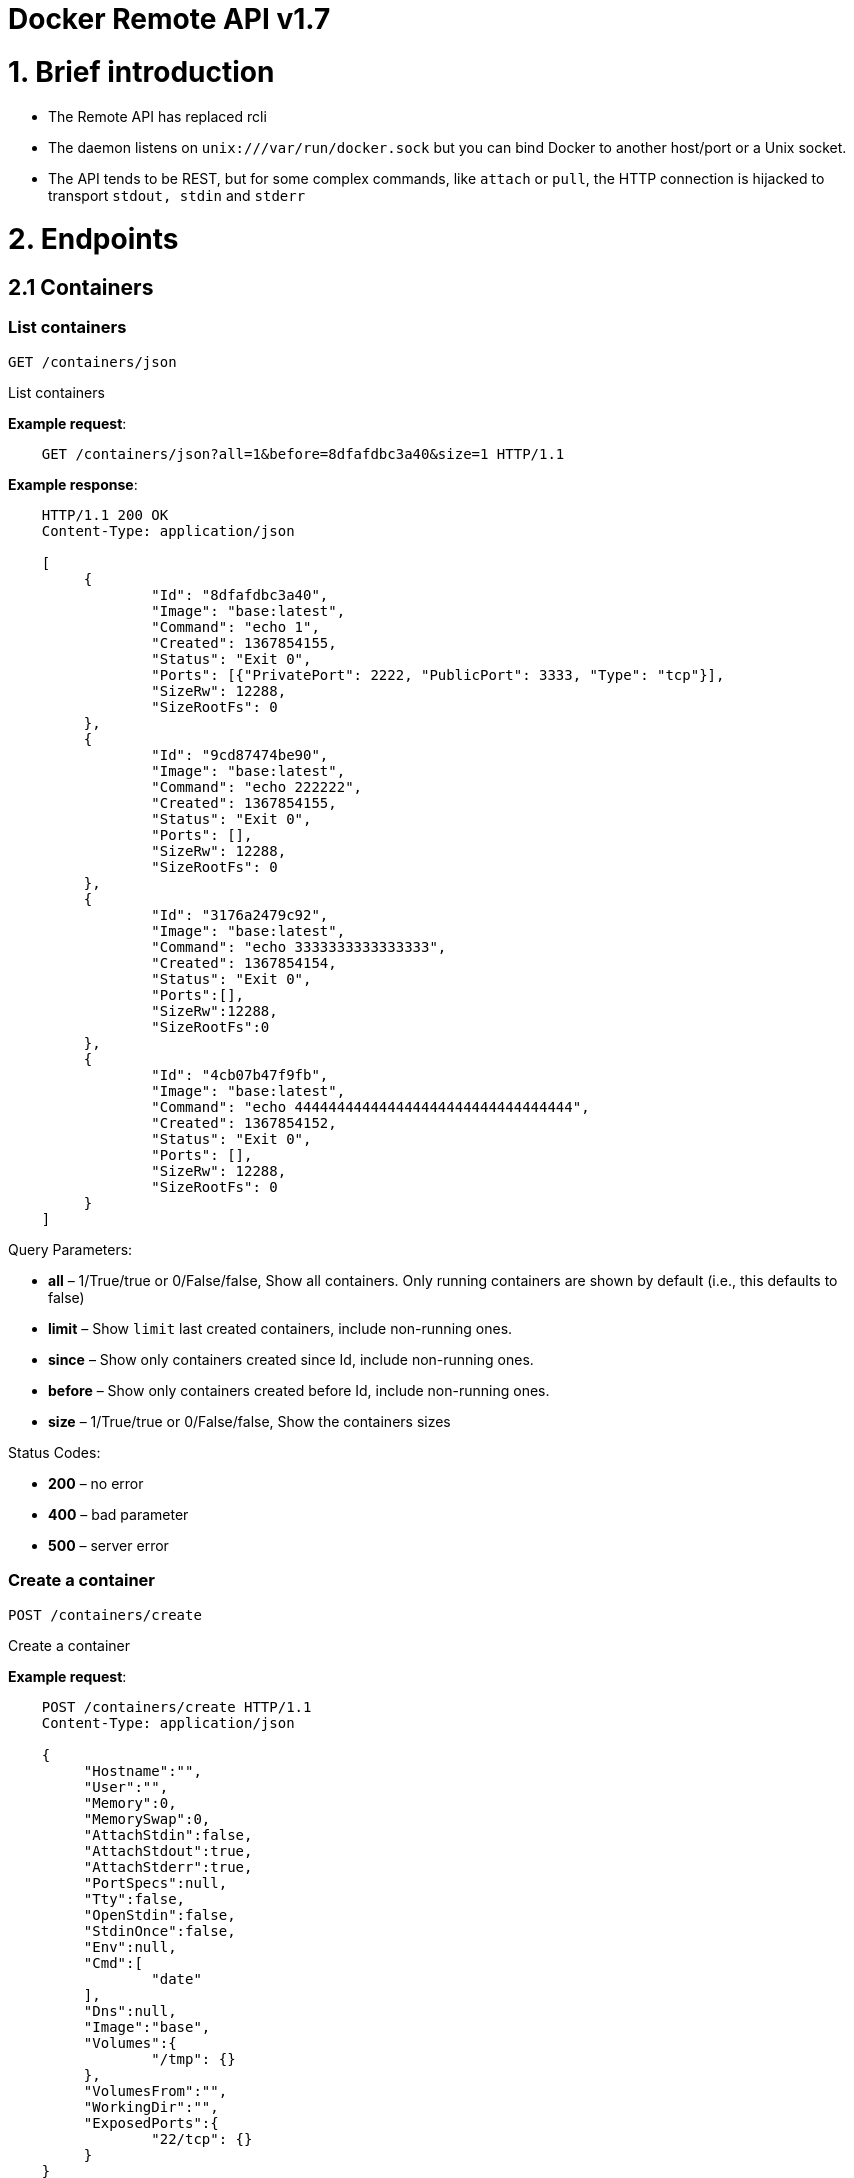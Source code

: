 = Docker Remote API v1.7

= 1. Brief introduction

* The Remote API has replaced rcli
* The daemon listens on `unix:///var/run/docker.sock` but you can bind
 Docker to another host/port or a Unix socket.
* The API tends to be REST, but for some complex commands, like `attach`
 or `pull`, the HTTP connection is hijacked to transport `stdout, stdin`
 and `stderr`

= 2. Endpoints

== 2.1 Containers

=== List containers

`GET /containers/json`

List containers

*Example request*:

----
    GET /containers/json?all=1&before=8dfafdbc3a40&size=1 HTTP/1.1
----

*Example response*:

----
    HTTP/1.1 200 OK
    Content-Type: application/json

    [
         {
                 "Id": "8dfafdbc3a40",
                 "Image": "base:latest",
                 "Command": "echo 1",
                 "Created": 1367854155,
                 "Status": "Exit 0",
                 "Ports": [{"PrivatePort": 2222, "PublicPort": 3333, "Type": "tcp"}],
                 "SizeRw": 12288,
                 "SizeRootFs": 0
         },
         {
                 "Id": "9cd87474be90",
                 "Image": "base:latest",
                 "Command": "echo 222222",
                 "Created": 1367854155,
                 "Status": "Exit 0",
                 "Ports": [],
                 "SizeRw": 12288,
                 "SizeRootFs": 0
         },
         {
                 "Id": "3176a2479c92",
                 "Image": "base:latest",
                 "Command": "echo 3333333333333333",
                 "Created": 1367854154,
                 "Status": "Exit 0",
                 "Ports":[],
                 "SizeRw":12288,
                 "SizeRootFs":0
         },
         {
                 "Id": "4cb07b47f9fb",
                 "Image": "base:latest",
                 "Command": "echo 444444444444444444444444444444444",
                 "Created": 1367854152,
                 "Status": "Exit 0",
                 "Ports": [],
                 "SizeRw": 12288,
                 "SizeRootFs": 0
         }
    ]
----

Query Parameters:

* *all* – 1/True/true or 0/False/false, Show all containers.
Only running containers are shown by default (i.e., this defaults to false)
* *limit* – Show `limit` last created containers, include non-running ones.
* *since* – Show only containers created since Id, include non-running ones.
* *before* – Show only containers created before Id, include non-running ones.
* *size* – 1/True/true or 0/False/false, Show the containers sizes

Status Codes:

* *200* – no error
* *400* – bad parameter
* *500* – server error

=== Create a container

`POST /containers/create`

Create a container

*Example request*:

----
    POST /containers/create HTTP/1.1
    Content-Type: application/json

    {
         "Hostname":"",
         "User":"",
         "Memory":0,
         "MemorySwap":0,
         "AttachStdin":false,
         "AttachStdout":true,
         "AttachStderr":true,
         "PortSpecs":null,
         "Tty":false,
         "OpenStdin":false,
         "StdinOnce":false,
         "Env":null,
         "Cmd":[
                 "date"
         ],
         "Dns":null,
         "Image":"base",
         "Volumes":{
                 "/tmp": {}
         },
         "VolumesFrom":"",
         "WorkingDir":"",
         "ExposedPorts":{
                 "22/tcp": {}
         }
    }
----

*Example response*:

----
    HTTP/1.1 201 Created
    Content-Type: application/json

    {
         "Id":"e90e34656806"
         "Warnings":[]
    }
----

Json Parameters:

* *config* – the container's configuration

Status Codes:

* *201* – no error
* *404* – no such container
* *406* – impossible to attach (container not running)
* *500* – server error

=== Inspect a container

`GET /containers/(id)/json`

Return low-level information on the container `id`

*Example request*:

----
    GET /containers/4fa6e0f0c678/json HTTP/1.1
----

*Example response*:

----
    HTTP/1.1 200 OK
    Content-Type: application/json

    {
                 "Id": "4fa6e0f0c6786287e131c3852c58a2e01cc697a68231826813597e4994f1d6e2",
                 "Created": "2013-05-07T14:51:42.041847+02:00",
                 "Path": "date",
                 "Args": [],
                 "Config": {
                         "Hostname": "4fa6e0f0c678",
                         "User": "",
                         "Memory": 0,
                         "MemorySwap": 0,
                         "AttachStdin": false,
                         "AttachStdout": true,
                         "AttachStderr": true,
                         "PortSpecs": null,
                         "Tty": false,
                         "OpenStdin": false,
                         "StdinOnce": false,
                         "Env": null,
                         "Cmd": [
                                 "date"
                         ],
                         "Dns": null,
                         "Image": "base",
                         "Volumes": {},
                         "VolumesFrom": "",
                         "WorkingDir": ""
                 },
                 "State": {
                         "Running": false,
                         "Pid": 0,
                         "ExitCode": 0,
                         "StartedAt": "2013-05-07T14:51:42.087658+02:01360",
                         "Ghost": false
                 },
                 "Image": "b750fe79269d2ec9a3c593ef05b4332b1d1a02a62b4accb2c21d589ff2f5f2dc",
                 "NetworkSettings": {
                         "IpAddress": "",
                         "IpPrefixLen": 0,
                         "Gateway": "",
                         "Bridge": "",
                         "PortMapping": null
                 },
                 "SysInitPath": "/home/kitty/go/src/github.com/docker/docker/bin/docker",
                 "ResolvConfPath": "/etc/resolv.conf",
                 "Volumes": {}
    }
----

Status Codes:

* *200* – no error
* *404* – no such container
* *500* – server error

=== List processes running inside a container

`GET /containers/(id)/top`

List processes running inside the container `id`

*Example request*:

----
    GET /containers/4fa6e0f0c678/top HTTP/1.1
----

*Example response*:

----
    HTTP/1.1 200 OK
    Content-Type: application/json

    {
         "Titles": [
                 "USER",
                 "PID",
                 "%CPU",
                 "%MEM",
                 "VSZ",
                 "RSS",
                 "TTY",
                 "STAT",
                 "START",
                 "TIME",
                 "COMMAND"
                 ],
         "Processes": [
                 ["root","20147","0.0","0.1","18060","1864","pts/4","S","10:06","0:00","bash"],
                 ["root","20271","0.0","0.0","4312","352","pts/4","S+","10:07","0:00","sleep","10"]
         ]
    }
----

Query Parameters:

* *ps_args* – ps arguments to use (e.g., aux)

Status Codes:

* *200* – no error
* *404* – no such container
* *500* – server error

=== Inspect changes on a container's filesystem

`GET /containers/(id)/changes`

Inspect changes on container `id`'s filesystem

*Example request*:

----
    GET /containers/4fa6e0f0c678/changes HTTP/1.1
----

*Example response*:

----
    HTTP/1.1 200 OK
    Content-Type: application/json

    [
         {
                 "Path": "/dev",
                 "Kind": 0
         },
         {
                 "Path": "/dev/kmsg",
                 "Kind": 1
         },
         {
                 "Path": "/test",
                 "Kind": 1
         }
    ]
----

Status Codes:

* *200* – no error
* *404* – no such container
* *500* – server error

=== Export a container

`GET /containers/(id)/export`

Export the contents of container `id`

*Example request*:

----
    GET /containers/4fa6e0f0c678/export HTTP/1.1
----

*Example response*:

----
    HTTP/1.1 200 OK
    Content-Type: application/octet-stream

    {{ TAR STREAM }}
----

Status Codes:

* *200* – no error
* *404* – no such container
* *500* – server error

=== Start a container

`POST /containers/(id)/start`

Start the container `id`

*Example request*:

----
    POST /containers/(id)/start HTTP/1.1
    Content-Type: application/json

    {
         "Binds":["/tmp:/tmp"],
         "LxcConf":[{"Key":"lxc.utsname","Value":"docker"}],
         "PortBindings":{ "22/tcp": [{ "HostPort": "11022" }] },
         "Privileged":false,
         "PublishAllPorts":false
    }

Binds need to reference Volumes that were defined during container
creation.
----

*Example response*:

----
    HTTP/1.1 204 No Content
    Content-Type: text/plain
----

Json Parameters:

* *hostConfig* – the container's host configuration (optional)

Status Codes:

* *204* – no error
* *404* – no such container
* *500* – server error

=== Stop a container

`POST /containers/(id)/stop`

Stop the container `id`

*Example request*:

----
    POST /containers/e90e34656806/stop?t=5 HTTP/1.1
----

*Example response*:

----
    HTTP/1.1 204 OK
----

Query Parameters:

* *t* – number of seconds to wait before killing the container

Status Codes:

* *204* – no error
* *404* – no such container
* *500* – server error

=== Restart a container

`POST /containers/(id)/restart`

Restart the container `id`

*Example request*:

----
    POST /containers/e90e34656806/restart?t=5 HTTP/1.1
----

*Example response*:

----
    HTTP/1.1 204 No Content
----

Query Parameters:

* *t* – number of seconds to wait before killing the container

Status Codes:

* *204* – no error
* *404* – no such container
* *500* – server error

=== Kill a container

`POST /containers/(id)/kill`

Kill the container `id`

*Example request*:

----
    POST /containers/e90e34656806/kill HTTP/1.1
----

*Example response*:

----
    HTTP/1.1 204 No Content
----

Status Codes:

* *204* – no error
* *404* – no such container
* *500* – server error

=== Attach to a container

`POST /containers/(id)/attach`

Attach to the container `id`

*Example request*:

----
    POST /containers/16253994b7c4/attach?logs=1&stream=0&stdout=1 HTTP/1.1
----

*Example response*:

----
    HTTP/1.1 200 OK
    Content-Type: application/vnd.docker.raw-stream

    {{ STREAM }}
----

Query Parameters:

* *logs* – 1/True/true or 0/False/false, return logs. Defaul
 false
* *stream* – 1/True/true or 0/False/false, return stream.
 Default false
* *stdin* – 1/True/true or 0/False/false, if stream=true, attach
 to stdin. Default false
* *stdout* – 1/True/true or 0/False/false, if logs=true, return
 stdout log, if stream=true, attach to stdout. Default false
* *stderr* – 1/True/true or 0/False/false, if logs=true, return
 stderr log, if stream=true, attach to stderr. Default false

Status Codes:

* *200* – no error
* *400* – bad parameter
* *404* – no such container
* *500* – server error

*Stream details*:

When using the TTY setting is enabled in
link:/reference/api/docker_remote_api_v1.7/#create-a-container[`POST /containers/create`
],
the stream is the raw data from the process PTY and client's stdin.
When the TTY is disabled, then the stream is multiplexed to separate
stdout and stderr.

The format is a *Header* and a *Payload* (frame).

*HEADER*

The header will contain the information on which stream write the
stream (stdout or stderr). It also contain the size of the
associated frame encoded on the last 4 bytes (uint32).

It is encoded on the first 8 bytes like this:

----
header := [8]byte{STREAM_TYPE, 0, 0, 0, SIZE1, SIZE2, SIZE3, SIZE4}
----

`STREAM_TYPE` can be:

* 0: stdin (will be written on stdout)

* 1: stdout
* 2: stderr

`SIZE1, SIZE2, SIZE3, SIZE4` are the 4 bytes of
the uint32 size encoded as big endian.

*PAYLOAD*

The payload is the raw stream.

*IMPLEMENTATION*

The simplest way to implement the Attach protocol is the following:

.. Read 8 bytes
.. chose stdout or stderr depending on the first byte
.. Extract the frame size from the last 4 bytes
.. Read the extracted size and output it on the correct output
.. Goto 1)

=== Attach to a container (websocket)

`GET /containers/(id)/attach/ws`

Attach to the container `id` via websocket

Implements websocket protocol handshake according to http://tools.ietf.org/html/rfc6455[RFC 6455]

*Example request*

----
    GET /containers/e90e34656806/attach/ws?logs=0&stream=1&stdin=1&stdout=1&stderr=1 HTTP/1.1
----

*Example response*

----
    {{ STREAM }}
----

Query Parameters:

* *logs* – 1/True/true or 0/False/false, return logs. Default false
* *stream* – 1/True/true or 0/False/false, return stream.
 Default false
* *stdin* – 1/True/true or 0/False/false, if stream=true, attach
 to stdin. Default false
* *stdout* – 1/True/true or 0/False/false, if logs=true, return
 stdout log, if stream=true, attach to stdout. Default false
* *stderr* – 1/True/true or 0/False/false, if logs=true, return
 stderr log, if stream=true, attach to stderr. Default false

Status Codes:

* *200* – no error
* *400* – bad parameter
* *404* – no such container
* *500* – server error

=== Wait a container

`POST /containers/(id)/wait`

Block until container `id` stops, then returns the exit code

*Example request*:

----
    POST /containers/16253994b7c4/wait HTTP/1.1
----

*Example response*:

----
    HTTP/1.1 200 OK
    Content-Type: application/json

    {"StatusCode": 0}
----

Status Codes:

* *200* – no error
* *404* – no such container
* *500* – server error

=== Remove a container

`DELETE /containers/(id)`

Remove the container `id` from the filesystem

*Example request*:

----
    DELETE /containers/16253994b7c4?v=1 HTTP/1.1
----

*Example response*:

----
    HTTP/1.1 204 No Content
----

Query Parameters:

* *v* – 1/True/true or 0/False/false, Remove the volumes
 associated to the container. Default false

Status Codes:

* *204* – no error
* *400* – bad parameter
* *404* – no such container
* *500* – server error

=== Copy files or folders from a container

`POST /containers/(id)/copy`

Copy files or folders of container `id`

*Example request*:

----
    POST /containers/4fa6e0f0c678/copy HTTP/1.1
    Content-Type: application/json

    {
         "Resource": "test.txt"
    }
----

*Example response*:

----
    HTTP/1.1 200 OK
    Content-Type: application/octet-stream

    {{ TAR STREAM }}
----

Status Codes:

* *200* – no error
* *404* – no such container
* *500* – server error

== 2.2 Images

=== List Images

`GET /images/json`

*Example request*:

----
    GET /images/json?all=0 HTTP/1.1
----

*Example response*:

----
    HTTP/1.1 200 OK
    Content-Type: application/json

    [
      {
         "RepoTags": [
           "ubuntu:12.04",
           "ubuntu:precise",
           "ubuntu:latest"
         ],
         "Id": "8dbd9e392a964056420e5d58ca5cc376ef18e2de93b5cc90e868a1bbc8318c1c",
         "Created": 1365714795,
         "Size": 131506275,
         "VirtualSize": 131506275
      },
      {
         "RepoTags": [
           "ubuntu:12.10",
           "ubuntu:quantal"
         ],
         "ParentId": "27cf784147099545",
         "Id": "b750fe79269d2ec9a3c593ef05b4332b1d1a02a62b4accb2c21d589ff2f5f2dc",
         "Created": 1364102658,
         "Size": 24653,
         "VirtualSize": 180116135
      }
    ]
----

=== Create an image

`POST /images/create`

Create an image, either by pull it from the registry or by importing i

*Example request*:

----
    POST /images/create?fromImage=base HTTP/1.1
----

*Example response*:

----
    HTTP/1.1 200 OK
    Content-Type: application/json

    {"status":"Pulling..."}
    {"status":"Pulling", "progress":"1/? (n/a)"}
    {"error":"Invalid..."}
    ...

When using this endpoint to pull an image from the registry, the
`X-Registry-Auth` header can be used to include
a base64-encoded AuthConfig object.
----

Query Parameters:

* *fromImage* – name of the image to pull
* *fromSrc* – source to import, - means stdin
* *repo* – repository
* *tag* – tag
* *registry* – the registry to pull from

Request Headers:

* *X-Registry-Auth* – base64-encoded AuthConfig object

Status Codes:

* *200* – no error
* *500* – server error

=== Insert a file in an image

`POST /images/(name)/insert`

Insert a file from `url` in the image `name` at `path`

*Example request*:

----
    POST /images/test/insert?path=/usr&url=myurl HTTP/1.1
----

*Example response*:

----
    HTTP/1.1 200 OK
    Content-Type: application/json

    {"status":"Inserting..."}
    {"status":"Inserting", "progress":"1/? (n/a)"}
    {"error":"Invalid..."}
    ...
----

Query Parameters:

* *url* – The url from where the file is taken
* *path* – The path where the file is stored

Status Codes:

* *200* – no error
* *500* – server error

=== Inspect an image

`GET /images/(name)/json`

Return low-level information on the image `name`

*Example request*:

----
    GET /images/base/json HTTP/1.1
----

*Example response*:

----
    HTTP/1.1 200 OK
    Content-Type: application/json

    {
         "id":"b750fe79269d2ec9a3c593ef05b4332b1d1a02a62b4accb2c21d589ff2f5f2dc",
         "parent":"27cf784147099545",
         "created":"2013-03-23T22:24:18.818426-07:00",
         "container":"3d67245a8d72ecf13f33dffac9f79dcdf70f75acb84d308770391510e0c23ad0",
         "container_config":
                 {
                         "Hostname":"",
                         "User":"",
                         "Memory":0,
                         "MemorySwap":0,
                         "AttachStdin":false,
                         "AttachStdout":false,
                         "AttachStderr":false,
                         "PortSpecs":null,
                         "Tty":true,
                         "OpenStdin":true,
                         "StdinOnce":false,
                         "Env":null,
                         "Cmd": ["/bin/bash"],
                         "Dns":null,
                         "Image":"base",
                         "Volumes":null,
                         "VolumesFrom":"",
                         "WorkingDir":""
                 },
         "Size": 6824592
    }
----

Status Codes:

* *200* – no error
* *404* – no such image
* *500* – server error

=== Get the history of an image

`GET /images/(name)/history`

Return the history of the image `name`

*Example request*:

----
    GET /images/base/history HTTP/1.1
----

*Example response*:

----
    HTTP/1.1 200 OK
    Content-Type: application/json

    [
         {
                 "Id": "b750fe79269d",
                 "Created": 1364102658,
                 "CreatedBy": "/bin/bash"
         },
         {
                 "Id": "27cf78414709",
                 "Created": 1364068391,
                 "CreatedBy": ""
         }
    ]
----

Status Codes:

* *200* – no error
* *404* – no such image
* *500* – server error

=== Push an image on the registry

`POST /images/(name)/push`

Push the image `name` on the registry

*Example request*:

----
    POST /images/test/push HTTP/1.1
----

*Example response*:

----
    HTTP/1.1 200 OK
    Content-Type: application/json

    {"status":"Pushing..."}
    {"status":"Pushing", "progress":"1/? (n/a)"}
    {"error":"Invalid..."}
    ...

Request Headers:

 
----

* *X-Registry-Auth* – include a base64-encoded AuthConfig
 object.

Status Codes:

* *200* – no error
* *404* – no such image
* *500* – server error

=== Tag an image into a repository

`POST /images/(name)/tag`

Tag the image `name` into a repository

*Example request*:

----
    POST /images/test/tag?repo=myrepo&force=0&tag=v42 HTTP/1.1
----

*Example response*:

----
    HTTP/1.1 201 OK
----

Query Parameters:

* *repo* – The repository to tag in
* *force* – 1/True/true or 0/False/false, default false
* *tag* - The new tag name

Status Codes:

* *201* – no error
* *400* – bad parameter
* *404* – no such image
* *409* – conflict
* *500* – server error

=== Remove an image

`DELETE /images/(name)`

Remove the image `name` from the filesystem

*Example request*:

----
    DELETE /images/test HTTP/1.1
----

*Example response*:

----
    HTTP/1.1 200 OK
    Content-type: application/json

    [
     {"Untagged": "3e2f21a89f"},
     {"Deleted": "3e2f21a89f"},
     {"Deleted": "53b4f83ac9"}
    ]
----

Status Codes:

* *200* – no error
* *404* – no such image
* *409* – conflict
* *500* – server error

=== Search images

`GET /images/search`

Search for an image on https://hub.docker.com[Docker Hub].

____

*Note*:
The response keys have changed from API v1.6 to reflect the JSON
sent by the registry server to the docker daemon's request.

____

*Example request*:

----
    GET /images/search?term=sshd HTTP/1.1
----

*Example response*:

----
    HTTP/1.1 200 OK
    Content-Type: application/json

    [
            {
                "description": "",
                "is_official": false,
                "is_trusted": false,
                "name": "wma55/u1210sshd",
                "star_count": 0
            },
            {
                "description": "",
                "is_official": false,
                "is_trusted": false,
                "name": "jdswinbank/sshd",
                "star_count": 0
            },
            {
                "description": "",
                "is_official": false,
                "is_trusted": false,
                "name": "vgauthier/sshd",
                "star_count": 0
            }
    ...
    ]
----

Query Parameters:

* *term* – term to search

Status Codes:

* *200* – no error
* *500* – server error

== 2.3 Misc

=== Build an image from Dockerfile via stdin

`POST /build`

Build an image from Dockerfile via stdin

*Example request*:

----
    POST /build HTTP/1.1

    {{ TAR STREAM }}
----

*Example response*:

----
    HTTP/1.1 200 OK
    Content-Type: application/json

    {{ STREAM }}

The stream must be a tar archive compressed with one of the
following algorithms: identity (no compression), gzip, bzip2, xz.

The archive must include a file called `Dockerfile`
at its root. It may include any number of other files,
which will be accessible in the build context (See the [*ADD build
command*](/builder/#dockerbuilder)).
----

Query Parameters:

* *t* – repository name (and optionally a tag) to be applied to
the resulting image in case of success
* *remote* – build source URI (git or HTTPS/HTTP)
* *q* – suppress verbose build output
* *nocache* – do not use the cache when building the image

Request Headers:

 

* *Content-type* – should be set to
 `&quot;application/tar&quot;`.

Status Codes:

* *200* – no error
* *500* – server error

=== Check auth configuration

`POST /auth`

Get the default username and email

*Example request*:

----
    POST /auth HTTP/1.1
    Content-Type: application/json

    {
         "username":" hannibal",
         "password: "xxxx",
         "email": "hannibal@a-team.com",
         "serveraddress": "https://index.docker.io/v1/"
    }
----

*Example response*:

----
    HTTP/1.1 200 OK
    Content-Type: text/plain
----

Status Codes:

* *200* – no error
* *204* – no error
* *500* – server error

=== Display system-wide information

`GET /info`

Display system-wide information

*Example request*:

----
    GET /info HTTP/1.1
----

*Example response*:

----
    HTTP/1.1 200 OK
    Content-Type: application/json

    {
         "Containers":11,
         "Images":16,
         "Debug":false,
         "NFd": 11,
         "NGoroutines":21,
         "MemoryLimit":true,
         "SwapLimit":false,
         "IPv4Forwarding":true
    }
----

Status Codes:

* *200* – no error
* *500* – server error

=== Show the docker version information

`GET /version`

Show the docker version information

*Example request*:

----
    GET /version HTTP/1.1
----

*Example response*:

----
    HTTP/1.1 200 OK
    Content-Type: application/json

    {
         "Version":"0.2.2",
         "GitCommit":"5a2a5cc+CHANGES",
         "GoVersion":"go1.0.3"
    }
----

Status Codes:

* *200* – no error
* *500* – server error

=== Create a new image from a container's changes

`POST /commit`

Create a new image from a container's changes

*Example request*:

----
    POST /commit?container=44c004db4b17&m=message&repo=myrepo HTTP/1.1
----

*Example response*:

----
    HTTP/1.1 201 OK
        Content-Type: application/vnd.docker.raw-stream

    {"Id": "596069db4bf5"}
----

Query Parameters:

* *container* – source container
* *repo* – repository
* *tag* – tag
* *m* – commit message
* *author* – author (e.g., "John Hannibal Smith
 &lt;link:mailto:hannibal%40a-team.com[hannibal@a-team.com]&gt;")
* *run* – config automatically applied when the image is run.
 (ex: {"Cmd": ["cat", "/world"], "PortSpecs":["22"]})

Status Codes:

* *201* – no error
* *404* – no such container
* *500* – server error

=== Monitor Docker's events

`GET /events`

Get events from docker, either in real time via streaming, or via
polling (using since).

Docker containers will report the following events:

----
create, destroy, die, export, kill, pause, restart, start, stop, unpause
----

and Docker images will report:

----
untag, delete
----

*Example request*:

----
    GET /events?since=1374067924
----

*Example response*:

----
    HTTP/1.1 200 OK
    Content-Type: application/json

    {"status": "create", "id": "dfdf82bd3881","from": "base:latest", "time":1374067924}
    {"status": "start", "id": "dfdf82bd3881","from": "base:latest", "time":1374067924}
    {"status": "stop", "id": "dfdf82bd3881","from": "base:latest", "time":1374067966}
    {"status": "destroy", "id": "dfdf82bd3881","from": "base:latest", "time":1374067970}
----

Query Parameters:

* *since* – timestamp used for polling

Status Codes:

* *200* – no error
* *500* – server error

=== Get a tarball containing all images and tags in a repository

`GET /images/(name)/get`

Get a tarball containing all images and metadata for the repository
specified by `name`.

*Example request*

----
           GET /images/ubuntu/get
----

*Example response*:

----
       .. sourcecode:: http

          HTTP/1.1 200 OK
    Content-Type: application/x-tar

    Binary data stream
        :statuscode 200: no error
        :statuscode 500: server error
----

=== Load a tarball with a set of images and tags into docker

`POST /images/load`

Load a set of images and tags into the docker repository.

*Example request*

----
        POST /images/load

      Tarball in body

    **Example response**:

    .. sourcecode:: http

       HTTP/1.1 200 OK

     :statuscode 200: no error
     :statuscode 500: server error
----

= 3. Going further

== 3.1 Inside `docker run`

Here are the steps of `docker run` :

* Create the container

* If the status code is 404, it means the image doesn't exist:
 - Try to pull it
 - Then retry to create the container

* Start the container

* If you are not in detached mode:
 - Attach to the container, using logs=1 (to have stdout and
 stderr from the container's start) and stream=1

* If in detached mode or only stdin is attached:
 - Display the container's id

== 3.2 Hijacking

In this version of the API, /attach, uses hijacking to transport stdin,
stdout and stderr on the same socket. This might change in the future.

== 3.3 CORS Requests

To enable cross origin requests to the remote api add the flag
"–api-enable-cors" when running docker in daemon mode.

----
$ docker -d -H="192.168.1.9:2375" --api-enable-cors
----